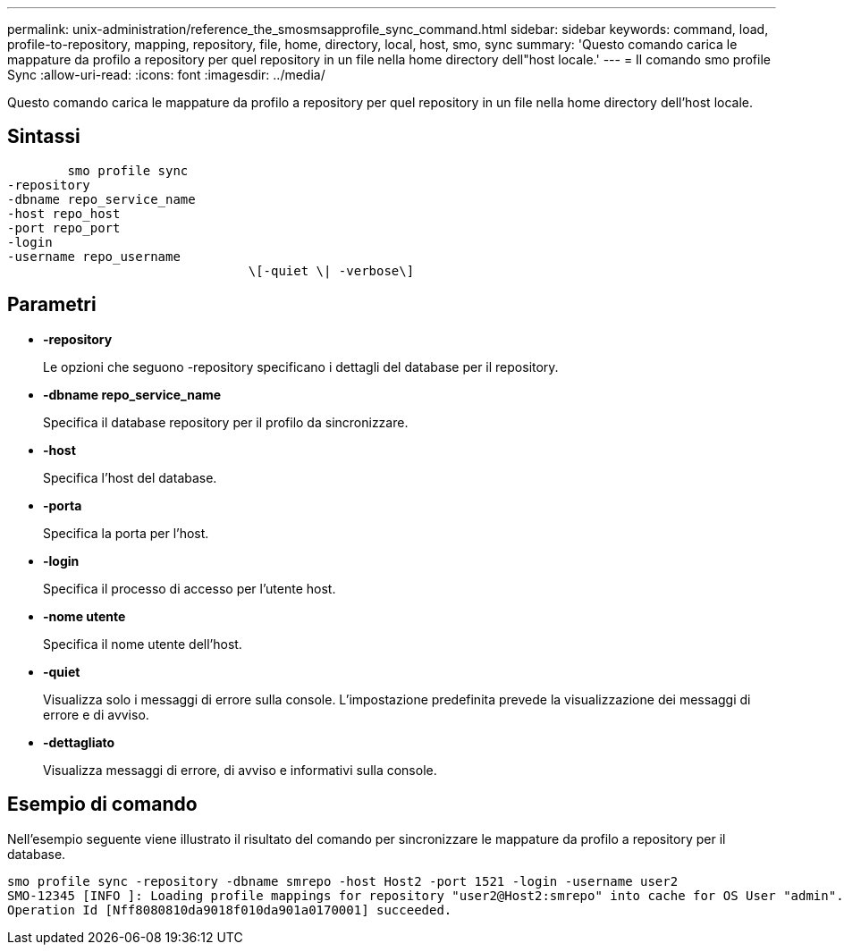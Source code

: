 ---
permalink: unix-administration/reference_the_smosmsapprofile_sync_command.html 
sidebar: sidebar 
keywords: command, load, profile-to-repository, mapping, repository, file, home, directory, local, host, smo, sync 
summary: 'Questo comando carica le mappature da profilo a repository per quel repository in un file nella home directory dell"host locale.' 
---
= Il comando smo profile Sync
:allow-uri-read: 
:icons: font
:imagesdir: ../media/


[role="lead"]
Questo comando carica le mappature da profilo a repository per quel repository in un file nella home directory dell'host locale.



== Sintassi

[listing]
----

        smo profile sync
-repository
-dbname repo_service_name
-host repo_host
-port repo_port
-login
-username repo_username
				\[-quiet \| -verbose\]
----


== Parametri

* *-repository*
+
Le opzioni che seguono -repository specificano i dettagli del database per il repository.

* *-dbname repo_service_name*
+
Specifica il database repository per il profilo da sincronizzare.

* *-host*
+
Specifica l'host del database.

* *-porta*
+
Specifica la porta per l'host.

* *-login*
+
Specifica il processo di accesso per l'utente host.

* *-nome utente*
+
Specifica il nome utente dell'host.

* *-quiet*
+
Visualizza solo i messaggi di errore sulla console. L'impostazione predefinita prevede la visualizzazione dei messaggi di errore e di avviso.

* *-dettagliato*
+
Visualizza messaggi di errore, di avviso e informativi sulla console.





== Esempio di comando

Nell'esempio seguente viene illustrato il risultato del comando per sincronizzare le mappature da profilo a repository per il database.

[listing]
----
smo profile sync -repository -dbname smrepo -host Host2 -port 1521 -login -username user2
SMO-12345 [INFO ]: Loading profile mappings for repository "user2@Host2:smrepo" into cache for OS User "admin".
Operation Id [Nff8080810da9018f010da901a0170001] succeeded.
----